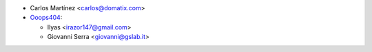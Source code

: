 * Carlos Martínez <carlos@domatix.com>


* `Ooops404 <https://www.ooops404.com>`__:

  * Ilyas <irazor147@gmail.com>
  * Giovanni Serra <giovanni@gslab.it>

